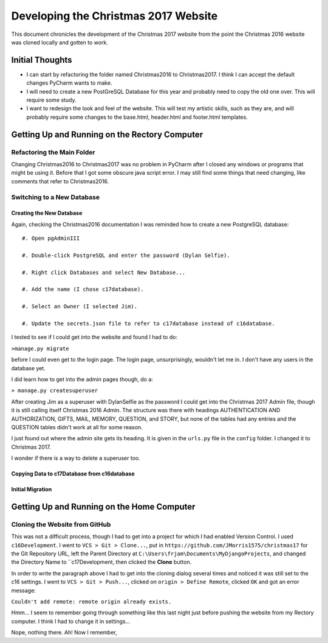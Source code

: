 Developing the Christmas 2017 Website
=====================================

This document chronicles the development of the Christmas 2017 website from the point the Christmas 2016 website was
cloned locally and gotten to work.

Initial Thoughts
----------------

* I can start by refactoring the folder named Christmas2016 to Christmas2017. I think I can accept the default changes
  PyCharm wants to make.

* I will need to create a new PostGreSQL Database for this year and probably need to copy the old one over. This will
  require some study.

* I want to redesign the look and feel of the website. This will test my artistic skills, such as they are, and will
  probably require some changes to the base.html, header.html and footer.html templates.

Getting Up and Running on the Rectory Computer
----------------------------------------------

Refactoring the Main Folder
+++++++++++++++++++++++++++

Changing Christmas2016 to Christmas2017 was no problem in PyCharm after I closed any windows or programs that might be
using it. Before that I got some obscure java script error. I may still find some things that need changing, like
comments that refer to Christmas2016.

Switching to a New Database
+++++++++++++++++++++++++++

.. index:: Database; creating new

Creating the New Database
*************************

Again, checking the Christmas2016 documentation I was reminded how to create a new PostgreSQL database::

    #. Open pgAdminIII

    #. Double-click PostgreSQL and enter the password (Dylan Selfie).

    #. Right click Databases and select New Database...

    #. Add the name (I chose c17database).

    #. Select an Owner (I selected Jim).

    #. Update the secrets.json file to refer to c17database instead of c16database.

I tested to see if I could get into the website and found I had to do:

``>manage.py migrate``

before I could even get to the login page. The login page, unsurprisingly, wouldn't let me in. I don't have any users
in the database yet.

.. index:: Django; admin, Django; createsuperuser

I did learn how to get into the admin pages though, do a:

``> manage.py createsuperuser``

After creating Jim as a superuser with DylanSelfie as the password I could get into the Christmas 2017 Admin file,
though it is still calling itself Christmas 2016 Admin. The structure was there with headings AUTHENTICATION AND
AUTHORIZATION, GIFTS, MAIL, MEMORY, QUESTION, and STORY, but none of the tables had any entries and the QUESTION tables
didn't work at all for some reason.

I just found out where the admin site gets its heading. It is given in the ``urls.py`` file in the ``config`` folder. I
changed it to Christmas 2017.

I wonder if there is a way to delete a superuser too.

.. index:: Database; copying data

Copying Data to c17Database from c16database
********************************************

.. index:: Database; migrating

Initial Migration
*****************


Getting Up and Running on the Home Computer
-------------------------------------------

.. index:: cloning, GitHub; cloning, PyCharm; cloning

Cloning the Website from GitHub
+++++++++++++++++++++++++++++++

This was not a difficult process, though I had to get into a project for which I had enabled Version Control. I used
``c16Development``. I went to ``VCS > Git > Clone...``, put in ``https://github.com/JMorris1575/christmas17`` for the
Git Repository URL, left the Parent Directory at ``C:\Users\frjam\Documents\MyDjangoProjects``, and changed the
Directory Name to ``c17Development, then clicked the **Clone** button.

In order to write the paragraph above I had to get into the cloning dialog several times and noticed it was still set
to the c16 settings. I went to ``VCS > Git > Push...``, clicked on ``origin > Define Remote``, clicked ``OK`` and got
an error message:

``Couldn't add remote: remote origin already exists.``

Hmm... I seem to remember going through something like this last night just before pushing the website from my
Rectory computer. I think I had to change it in settings...

Nope, nothing there. Ah! Now I remember,